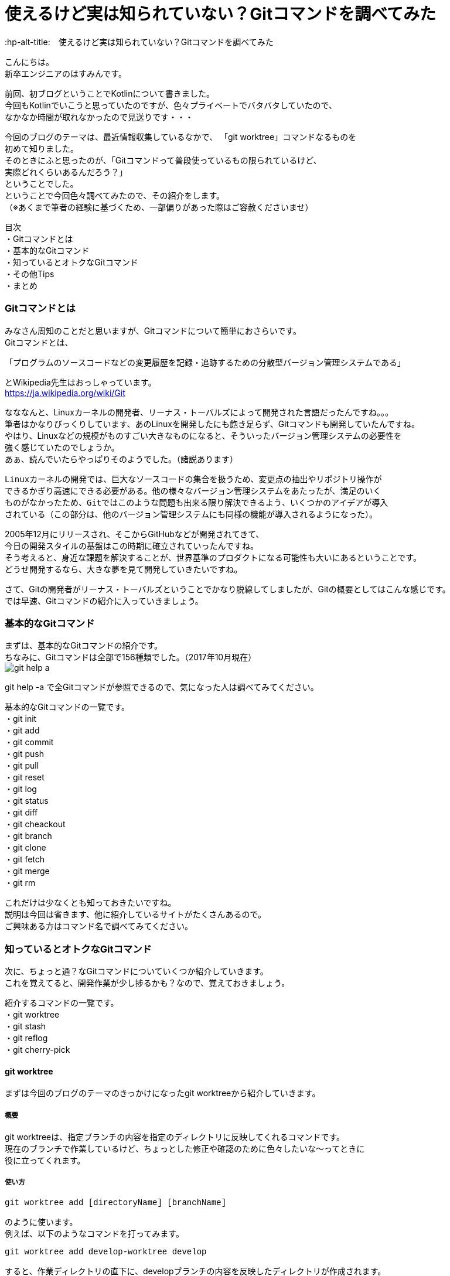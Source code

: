 # 使えるけど実は知られていない？Gitコマンドを調べてみた
:hp-alt-title:　使えるけど実は知られていない？Gitコマンドを調べてみた
:hp-tags: Hasumin, git, Git, console, terminal

こんにちは。 +
新卒エンジニアのはすみんです。 +

前回、初ブログということでKotlinについて書きました。 +
今回もKotlinでいこうと思っていたのですが、色々プライベートでバタバタしていたので、 +
なかなか時間が取れなかったので見送りです・・・ +

今回のブログのテーマは、最近情報収集しているなかで、 「git worktree」コマンドなるものを +
初めて知りました。 +
そのときにふと思ったのが、「Gitコマンドって普段使っているもの限られているけど、 +
実際どれくらいあるんだろう？」 +
ということでした。 +
ということで今回色々調べてみたので、その紹介をします。 +
（※あくまで筆者の経験に基づくため、一部偏りがあった際はご容赦くださいませ） +

目次 +
・Gitコマンドとは +
・基本的なGitコマンド +
・知っているとオトクなGitコマンド +
・その他Tips +
・まとめ +

### Gitコマンドとは +
みなさん周知のことだと思いますが、Gitコマンドについて簡単におさらいです。 +
Gitコマンドとは、 +

---------------------------------------------------------------
「プログラムのソースコードなどの変更履歴を記録・追跡するための分散型バージョン管理システムである」
---------------------------------------------------------------

とWikipedia先生はおっしゃっています。 +
https://ja.wikipedia.org/wiki/Git +

なななんと、Linuxカーネルの開発者、リーナス・トーバルズによって開発された言語だったんですね。。。 +
筆者はかなりびっくりしています、あのLinuxを開発したにも飽き足らず、Gitコマンドも開発していたんですね。 +
やはり、Linuxなどの規模がものすごい大きなものになると、そういったバージョン管理システムの必要性を +
強く感じていたのでしょうか。 +
あぁ、読んでいたらやっぱりそのようでした。（諸説あります）

---------------------------------------------------------------
Linuxカーネルの開発では、巨大なソースコードの集合を扱うため、変更点の抽出やリポジトリ操作が
できるかぎり高速にできる必要がある。他の様々なバージョン管理システムをあたったが、満足のいく
ものがなかったため、Gitではこのような問題も出来る限り解決できるよう、いくつかのアイデアが導入
されている（この部分は、他のバージョン管理システムにも同様の機能が導入されるようになった）。
---------------------------------------------------------------

2005年12月にリリースされ、そこからGitHubなどが開発されてきて、 +
今日の開発スタイルの基盤はこの時期に確立されていったんですね。 +
そう考えると、身近な課題を解決することが、世界基準のプロダクトになる可能性も大いにあるということです。 +
どうせ開発するなら、大きな夢を見て開発していきたいですね。 +

さて、Gitの開発者がリーナス・トーバルズということでかなり脱線してしましたが、Gitの概要としてはこんな感じです。 +
では早速、Gitコマンドの紹介に入っていきましょう。

### 基本的なGitコマンド
まずは、基本的なGitコマンドの紹介です。 +
ちなみに、Gitコマンドは全部で156種類でした。（2017年10月現在） +
image:hasumi/git/git-help-a.png[] +

git help -a で全Gitコマンドが参照できるので、気になった人は調べてみてください。 +

基本的なGitコマンドの一覧です。 +
・git init +
・git add +
・git commit +
・git push +
・git pull +
・git reset +
・git log +
・git status +
・git diff +
・git cheackout +
・git branch +
・git clone +
・git fetch +
・git merge +
・git rm +

これだけは少なくとも知っておきたいですね。 +
説明は今回は省きます、他に紹介しているサイトがたくさんあるので。 +
ご興味ある方はコマンド名で調べてみてください。 +

### 知っているとオトクなGitコマンド +
次に、ちょっと通？なGitコマンドについていくつか紹介していきます。 +
これを覚えてると、開発作業が少し捗るかも？なので、覚えておきましょう。 +

紹介するコマンドの一覧です。 +
・git worktree +
・git stash +
・git reflog +
・git cherry-pick +

#### git worktree
まずは今回のブログのテーマのきっかけになったgit worktreeから紹介していきます。 +

##### 概要
git worktreeは、指定ブランチの内容を指定のディレクトリに反映してくれるコマンドです。 +
現在のブランチで作業しているけど、ちょっとした修正や確認のために色々したいな〜ってときに +
役に立ってくれます。 +

##### 使い方
++++
<pre style="font-family: Menlo, Courier">
git worktree add [directoryName] [branchName]
</pre>
++++

のように使います。 +
例えば、以下のようなコマンドを打ってみます。 +
++++
<pre style="font-family: Menlo, Courier">
git worktree add develop-worktree develop
</pre>
++++

すると、作業ディレクトリの直下に、developブランチの内容を反映したディレクトリが作成されます。 +
これが概要で言っていたちょっと色々したいときに便利と言っていた所以です。 +
処理が終わったらそのディレクトリを削除してしまえばいいので、手軽に実験できます。 +

worktree一覧を見たいときは、 +
++++
<pre style="font-family: Menlo, Courier">
git worktree list
</pre>
++++
で確認できます。 +
また、worktreeを削除したい場合は +
++++
<pre style="font-family: Menlo, Courier">
git worktree prune
</pre>
++++

で出来るので簡単です。 +

worktreeを使いこなして色々遊んでみましょう！ +

#### git stash
最近良く使うgit stashです。 +

##### 概要
git stashは、現在のブランチ状態をコミットせずに一時保存できる優れものくんです。 +
概念的にはworktreeと似ていますが、複数のブランチを抱えるときに力を発揮してくれます。 +
例えば、複数の開発や修正を抱えているときやメンバーのコードレビューをしなきゃいけないとき、 +
ありますよね？ +
そんなときに現在の状態を保存してくれるのは役に立ちますな〜！ +

##### 使い方
git stashで大きく使うのは、一時保存と保存の反映です。 +
一時保存は、 +
++++
<pre style="font-family: Menlo, Courier">
git stash save "リスト名、コメントなど"
</pre>
++++

保存の反映は、 +
++++
<pre style="font-family: Menlo, Courier">
git stash pop
</pre>
++++

です。 +
また、一時保存しているリストの表示も可能です。 +
++++
<pre style="font-family: Menlo, Courier">
git stash list
</pre>
++++

コメントも残すことも出来るので、うっかり作業内容をど忘れしないよう備忘録をつけることも可能です。 +
複数saveしたときには、stash@{0}:のように番号が割り振られます。 +
popするときには +
++++
<pre style="font-family: Menlo, Courier">
git stash pop stash@{0}
</pre>
++++

のようにすることで反映できます。 +

git stashを使いこなしてマルチタスクをさくさくこなしましょう！ +

#### git reflog
git reflogは、HEADやブランチ先端の動きの履歴を参照することが出来ます。 +
ちなみに、git log -gで同じような動作をします。 +
過去の自分や他者が、どういった動きをしているのかが参照できるため、 +
間違ってコミットしてしまった場合などにgit resetする際に便利です。 +

#### git cherry-pick
特定のコミットのみ反映することが出来るコマンドです。 +
他ブランチの内容を、該当ブランチに適用したい場合などに使ってみるといいかもしれません。 +

### その他Tips
ターミナルを使っていると、aliasでコマンド入力を楽にしたいエンジニアは多いはず。 +
ちなみに、Gitコマンドにおいても、.gitconfigに設定をすることで適用することができます。 +
調べている中で、面白いaliasに出会いました。有用な記事だったので、紹介します。 +
aliasというか、Gitコマンドの使い方にこんなものがあるのかと勉強になりました。 +

---------------------------------------------------------------
# git log with graphical tree
alias glogg='env LANG=en_US.utf-8 git log --graph --date-order --format="%h (%an) %s %d" --branches'
git のレビジョンツリーを全てのローカルブランチに渡ってグラフィカルに表示するコマンドです。
git log --graph だけだと表示フォーマットが微妙でいまいちなのが git らしいと思います。
---------------------------------------------------------------

---------------------------------------------------------------
# git log with short statistics
alias glog='env LANG=en_US.utf-8 git log --stat --decorate --date-order'
さきほどと同じくのログ表示のエイリアスです。こちらは詳細にログを見たい場合に使用します。
コミットをレビューしたいときには -p オプションを足して glog -p とかすれば diff も表示してくれます。
---------------------------------------------------------------

その他にもいい感じのalias設定があるので、興味ある方は見てみてください。 +
引用元：http://outofsearch.blogspot.jp/2013/05/git.html +

### まとめ
いかかでしたでしょうか。 +
今回調べるにあたり、Gitコマンドの色々な使い方を知ることが出来て勉強になりました。 +

普段使っているコマンドは少なかったとしても、実は有用なGitコマンドはたくさんあるんですね。 +

新しい技術や情報は日々アップデートされ続けていますが、 +
今回のGitでの経験のように、普段使っている技術でも深く調べてみると知らないことが多いと気づけたので、 +
気になった知識はその機会に一旦止まって色々調べていこうと思いました。 +

終わり +

